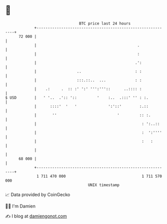 * 👋

#+begin_example
                                    BTC price last 24 hours                    
                +------------------------------------------------------------+ 
         72 000 |                                                            | 
                |                                             .              | 
                |                                             :              | 
                |                                            .':             | 
                |                  ..                        : :             | 
                |                  :::.::..  ...             : :             | 
                |    .:     .  :: :' ':' ''':'''::      ..:::: :             | 
   $ USD        |   ' '..  .':: '::         '    :..  .:::' '' : :.          | 
                |      ::::'  '   '              ':'::'        :.::          | 
                |       ''                           '         :: :.         | 
                |                                               : ':..::     | 
                |                                               :  ':''''    | 
                |                                               :   :        | 
                |                                                            | 
         68 000 |                                                            | 
                +------------------------------------------------------------+ 
                 1 711 470 000                                  1 711 570 000  
                                        UNIX timestamp                         
#+end_example
📈 Data provided by CoinGecko

🧑‍💻 I'm Damien

✍️ I blog at [[https://www.damiengonot.com][damiengonot.com]]
